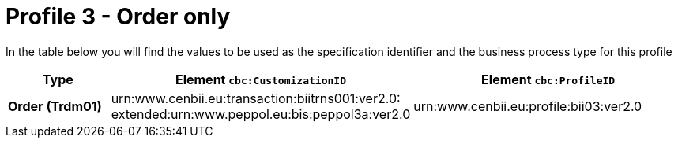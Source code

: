 
[[prof-3]]
= Profile 3 - Order only

In the table below you will find the values to be used as the specification identifier and the business process type for this profile

[cols="2s,5a,5a", options="header"]
|===
| Type
| Element `cbc:CustomizationID`
| Element `cbc:ProfileID`


| Order (Trdm01)
| urn:www.cenbii.eu:transaction:biitrns001:ver2.0: +
extended:urn:www.peppol.eu:bis:peppol3a:ver2.0
| urn:www.cenbii.eu:profile:bii03:ver2.0
|===
